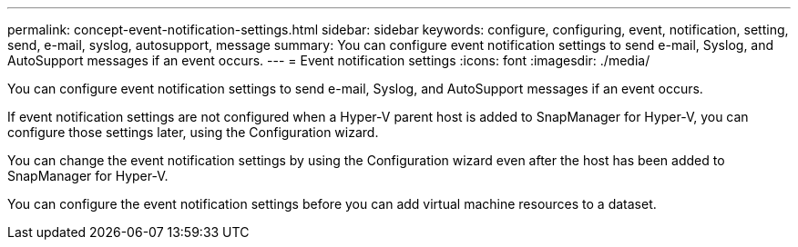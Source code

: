 ---
permalink: concept-event-notification-settings.html
sidebar: sidebar
keywords: configure, configuring, event, notification, setting, send, e-mail, syslog, autosupport, message
summary: You can configure event notification settings to send e-mail, Syslog, and AutoSupport messages if an event occurs.
---
= Event notification settings
:icons: font
:imagesdir: ./media/

[.lead]
You can configure event notification settings to send e-mail, Syslog, and AutoSupport messages if an event occurs.

If event notification settings are not configured when a Hyper-V parent host is added to SnapManager for Hyper-V, you can configure those settings later, using the Configuration wizard.

You can change the event notification settings by using the Configuration wizard even after the host has been added to SnapManager for Hyper-V.

You can configure the event notification settings before you can add virtual machine resources to a dataset.
